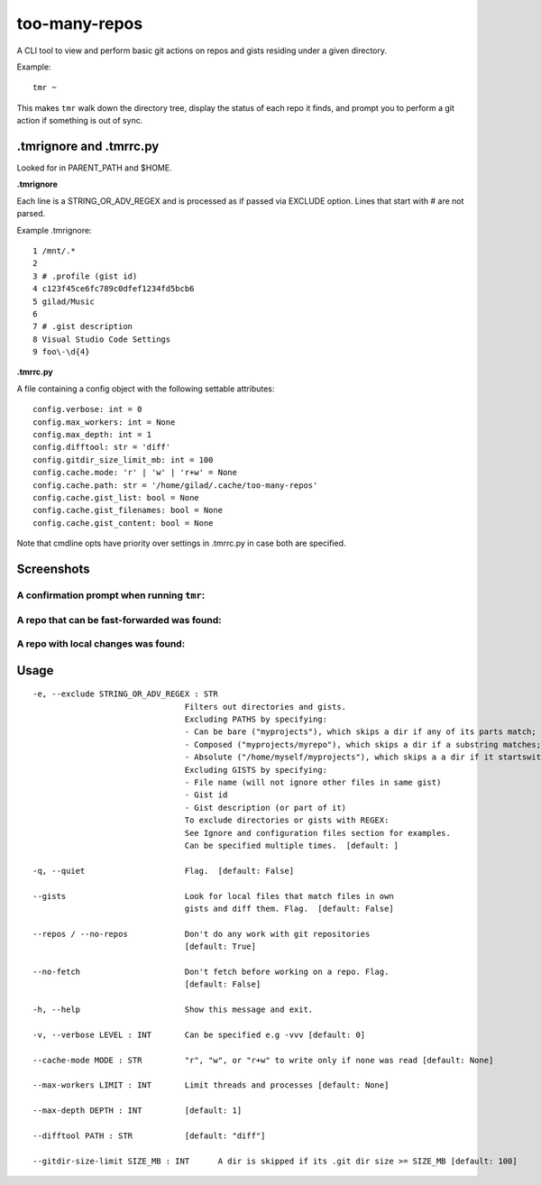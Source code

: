 **************
too-many-repos
**************

A CLI tool to view and perform basic git actions on repos and gists residing under a given directory.


Example::

    tmr ~

This makes ``tmr`` walk down the directory tree, display the status of each repo it finds, and prompt you to perform a git action if something is out of sync.


.tmrignore and .tmrrc.py
========================
Looked for in PARENT_PATH and $HOME.

**.tmrignore**

Each line is a STRING_OR_ADV_REGEX and is processed as if passed via EXCLUDE option.
Lines that start with # are not parsed.

Example .tmrignore::

  1 /mnt/.*
  2
  3 # .profile (gist id)
  4 c123f45ce6fc789c0dfef1234fd5bcb6
  5 gilad/Music
  6
  7 # .gist description
  8 Visual Studio Code Settings
  9 foo\-\d{4}

**.tmrrc.py**

A file containing a config object with the following settable attributes::

    config.verbose: int = 0
    config.max_workers: int = None
    config.max_depth: int = 1
    config.difftool: str = 'diff'
    config.gitdir_size_limit_mb: int = 100
    config.cache.mode: 'r' | 'w' | 'r+w' = None
    config.cache.path: str = '/home/gilad/.cache/too-many-repos'
    config.cache.gist_list: bool = None
    config.cache.gist_filenames: bool = None
    config.cache.gist_content: bool = None

Note that cmdline opts have priority over settings in .tmrrc.py in case both are specified.

Screenshots
===========

A confirmation prompt when running ``tmr``:
----

.. image:: ./docs/start-prompt.png

A repo that can be fast-forwarded was found:
----

.. image:: ./docs/git-pull-prompt.png

A repo with local changes was found:
----

.. image:: ./docs/launch-shell-prompt.png

Usage
=====

::

  -e, --exclude STRING_OR_ADV_REGEX : STR
                                  Filters out directories and gists.
                                  Excluding PATHS by specifying:
                                  - Can be bare ("myprojects"), which skips a dir if any of its parts match;
                                  - Composed ("myprojects/myrepo"), which skips a dir if a substring matches;
                                  - Absolute ("/home/myself/myprojects"), which skips a a dir if it startswith.
                                  Excluding GISTS by specifying:
                                  - File name (will not ignore other files in same gist)
                                  - Gist id
                                  - Gist description (or part of it)
                                  To exclude directories or gists with REGEX:
                                  See Ignore and configuration files section for examples.
                                  Can be specified multiple times.  [default: ]

  -q, --quiet                     Flag.  [default: False]

  --gists                         Look for local files that match files in own
                                  gists and diff them. Flag.  [default: False]

  --repos / --no-repos            Don't do any work with git repositories
                                  [default: True]

  --no-fetch                      Don't fetch before working on a repo. Flag.
                                  [default: False]

  -h, --help                      Show this message and exit.

  -v, --verbose LEVEL : INT       Can be specified e.g -vvv [default: 0]

  --cache-mode MODE : STR         "r", "w", or "r+w" to write only if none was read [default: None]

  --max-workers LIMIT : INT       Limit threads and processes [default: None]

  --max-depth DEPTH : INT         [default: 1]

  --difftool PATH : STR           [default: "diff"]

  --gitdir-size-limit SIZE_MB : INT      A dir is skipped if its .git dir size >= SIZE_MB [default: 100]